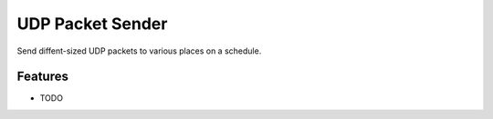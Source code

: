 =============================
UDP Packet Sender
=============================

.. image:: https://badge.fury.io/py/udpsender.png
    :target: http://badge.fury.io/py/udpsender

.. image:: https://travis-ci.org/sesamemucho/udpsender.png?branch=master
    :target: https://travis-ci.org/sesamemucho/udpsender

Send diffent-sized UDP packets to various places on a schedule.


Features
--------

* TODO

